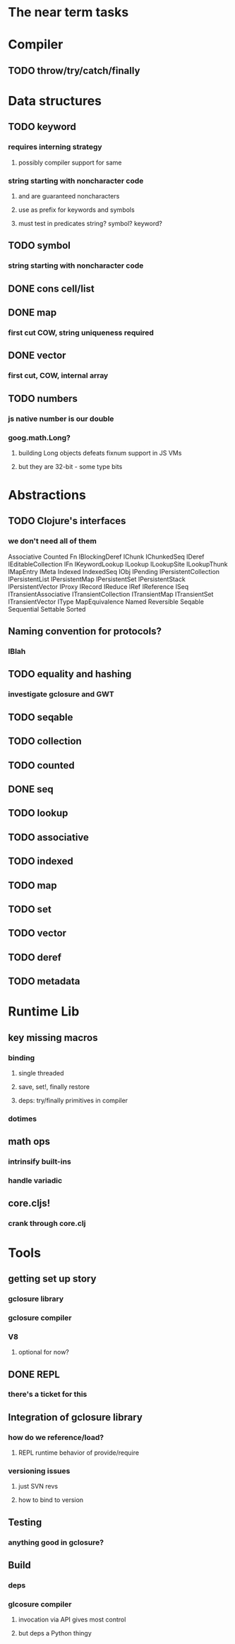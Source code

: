 * The near term tasks
* Compiler
** TODO throw/try/catch/finally
* Data structures
** TODO keyword
*** requires interning strategy
**** possibly compiler support for same
*** string starting with noncharacter code
**** \uFFFE and \uFFFF are guaranteed noncharacters
**** use as prefix for keywords and symbols
**** must test in predicates string? symbol? keyword?
** TODO symbol
*** string starting with noncharacter code
** DONE cons cell/list
** DONE map
*** first cut COW, string uniqueness required
** DONE vector
*** first cut, COW, internal array
** TODO numbers
*** js native number is our double
*** goog.math.Long?
**** building Long objects defeats fixnum support in JS VMs
**** but they are 32-bit - some type bits
* Abstractions
** TODO Clojure's interfaces
*** we don't need all of them
Associative
Counted
Fn
IBlockingDeref
IChunk
IChunkedSeq
IDeref
IEditableCollection
IFn
IKeywordLookup
ILookup
ILookupSite
ILookupThunk
IMapEntry
IMeta
Indexed
IndexedSeq
IObj
IPending
IPersistentCollection
IPersistentList
IPersistentMap
IPersistentSet
IPersistentStack
IPersistentVector
IProxy
IRecord
IReduce
IRef
IReference
ISeq
ITransientAssociative
ITransientCollection
ITransientMap
ITransientSet
ITransientVector
IType
MapEquivalence
Named
Reversible
Seqable
Sequential
Settable
Sorted
** Naming convention for protocols?
*** IBlah
** TODO equality and hashing
*** investigate gclosure and GWT
** TODO seqable
** TODO collection
** TODO counted
** DONE seq
** TODO lookup
** TODO associative
** TODO indexed
** TODO map
** TODO set
** TODO vector
** TODO deref
** TODO metadata
* Runtime Lib
** key missing macros
*** binding
**** single threaded
**** save, set!, finally restore
**** deps: try/finally primitives in compiler
*** dotimes
** math ops
*** intrinsify built-ins
*** handle variadic
** core.cljs!
*** crank through core.clj
* Tools
** getting set up story
*** gclosure library
*** gclosure compiler
*** V8
**** optional for now?
** DONE REPL
*** there's a ticket for this
** Integration of gclosure library
*** how do we reference/load?
**** REPL runtime behavior of provide/require
*** versioning issues
**** just SVN revs
**** how to bind to version
** Testing
*** anything good in gclosure?
** Build
*** deps
*** glcosure compiler
**** invocation via API gives most control
**** but deps a Python thingy
